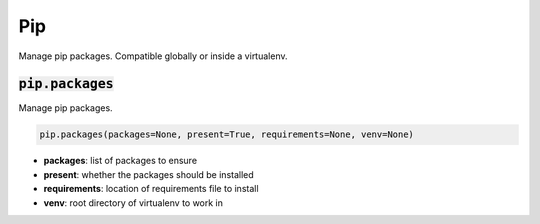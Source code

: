 Pip
---


Manage pip packages. Compatible globally or inside a virtualenv.

:code:`pip.packages`
~~~~~~~~~~~~~~~~~~~~

Manage pip packages.

.. code:: python

    pip.packages(packages=None, present=True, requirements=None, venv=None)

+ **packages**: list of packages to ensure
+ **present**: whether the packages should be installed
+ **requirements**: location of requirements file to install
+ **venv**: root directory of virtualenv to work in

